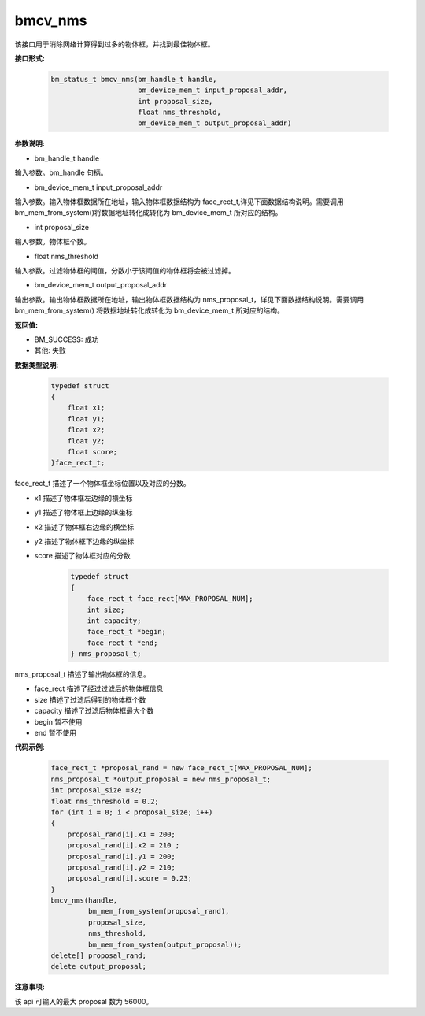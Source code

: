 bmcv_nms
========

该接口用于消除网络计算得到过多的物体框，并找到最佳物体框。


**接口形式:**

    .. code-block:: c

        bm_status_t bmcv_nms(bm_handle_t handle,
                             bm_device_mem_t input_proposal_addr,
                             int proposal_size,
                             float nms_threshold,
                             bm_device_mem_t output_proposal_addr)

**参数说明:**

* bm_handle_t handle

输入参数。bm_handle 句柄。

* bm_device_mem_t input_proposal_addr

输入参数。输入物体框数据所在地址，输入物体框数据结构为 face_rect_t,详见下面数据结构说明。需要调用 bm_mem_from_system()将数据地址转化成转化为 bm_device_mem_t 所对应的结构。

* int proposal_size

输入参数。物体框个数。

* float nms_threshold

输入参数。过滤物体框的阈值，分数小于该阈值的物体框将会被过滤掉。

* bm_device_mem_t output_proposal_addr

输出参数。输出物体框数据所在地址，输出物体框数据结构为 nms_proposal_t，详见下面数据结构说明。需要调用 bm_mem_from_system() 将数据地址转化成转化为 bm_device_mem_t 所对应的结构。


**返回值:**

* BM_SUCCESS: 成功

* 其他: 失败


**数据类型说明:**

    .. code-block:: c

        typedef struct
        {
            float x1;
            float y1;
            float x2;
            float y2;
            float score;
        }face_rect_t;

face_rect_t 描述了一个物体框坐标位置以及对应的分数。

* x1 描述了物体框左边缘的横坐标

* y1 描述了物体框上边缘的纵坐标

* x2 描述了物体框右边缘的横坐标

* y2 描述了物体框下边缘的纵坐标

* score 描述了物体框对应的分数


    .. code-block:: c

        typedef struct
        {
            face_rect_t face_rect[MAX_PROPOSAL_NUM];
            int size;
            int capacity;
            face_rect_t *begin;
            face_rect_t *end;
        } nms_proposal_t;

nms_proposal_t 描述了输出物体框的信息。

* face_rect 描述了经过过滤后的物体框信息

* size 描述了过滤后得到的物体框个数

* capacity 描述了过滤后物体框最大个数

* begin 暂不使用

* end 暂不使用


**代码示例:**

    .. code-block:: c

        face_rect_t *proposal_rand = new face_rect_t[MAX_PROPOSAL_NUM];
        nms_proposal_t *output_proposal = new nms_proposal_t;
        int proposal_size =32;
        float nms_threshold = 0.2;
        for (int i = 0; i < proposal_size; i++)
        {
            proposal_rand[i].x1 = 200;
            proposal_rand[i].x2 = 210 ;
            proposal_rand[i].y1 = 200;
            proposal_rand[i].y2 = 210;
            proposal_rand[i].score = 0.23;
        }
        bmcv_nms(handle,
                 bm_mem_from_system(proposal_rand),
                 proposal_size,
                 nms_threshold,
                 bm_mem_from_system(output_proposal));
        delete[] proposal_rand;
        delete output_proposal;


**注意事项:**

该 api 可输入的最大 proposal 数为 56000。

